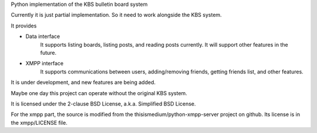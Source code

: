 Python implementation of the KBS bulletin board system

Currently it is just partial implementation. So it need to work alongside the KBS system.

It provides 

* Data interface
	It supports listing boards, listing posts, and reading posts currently.
	It will support other features in the future.

* XMPP interface
	It supports communications between users, adding/removing friends, getting friends list, and other features.

It is under development, and new features are being added.

Maybe one day this project can operate without the original KBS system.

It is licensed under the 2-clause BSD License, a.k.a. Simplified BSD License.

For the xmpp part, the source is modified from the thisismedium/python-xmpp-server project on github. Its license is in the xmpp/LICENSE file.
